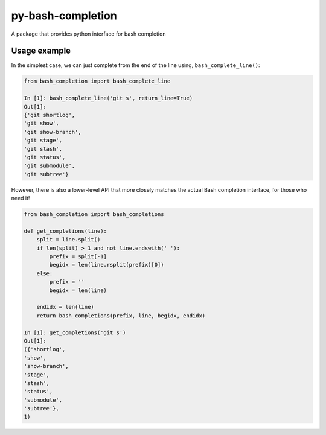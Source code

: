 ==================
py-bash-completion
==================
A package that provides python interface for bash completion

Usage example
*************
In the simplest case, we can just complete from the end of the line using, ``bash_complete_line()``:

.. code-block:: python

    from bash_completion import bash_complete_line

    In [1]: bash_complete_line('git s', return_line=True)
    Out[1]:
    {'git shortlog',
    'git show',
    'git show-branch',
    'git stage',
    'git stash',
    'git status',
    'git submodule',
    'git subtree'}


However, there is also a lower-level API that more closely matches the actual Bash completion
interface, for those who need it!

.. code-block:: python

    from bash_completion import bash_completions

    def get_completions(line):
        split = line.split()
        if len(split) > 1 and not line.endswith(' '):
            prefix = split[-1]
            begidx = len(line.rsplit(prefix)[0])
        else:
            prefix = ''
            begidx = len(line)

        endidx = len(line)
        return bash_completions(prefix, line, begidx, endidx)

    In [1]: get_completions('git s')
    Out[1]:
    ({'shortlog',
    'show',
    'show-branch',
    'stage',
    'stash',
    'status',
    'submodule',
    'subtree'},
    1)
